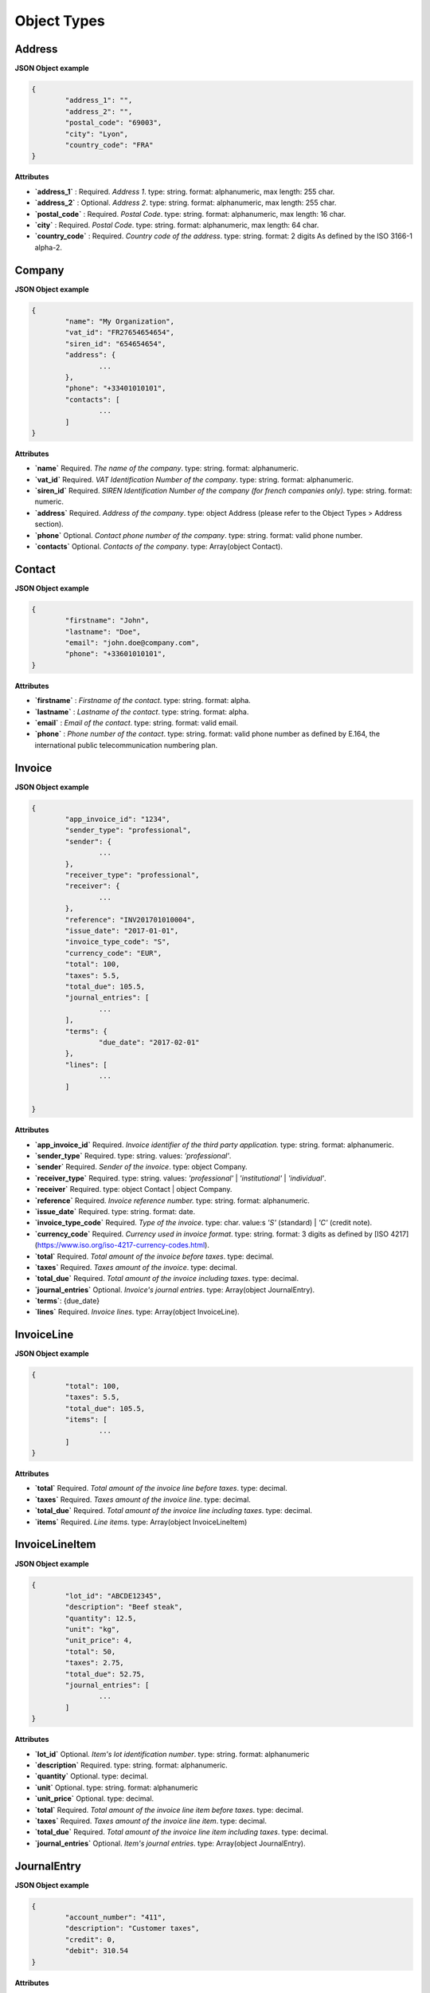 .. _object-types:

Object Types
============

Address
----------

**JSON Object example**


.. code-block:: json

	{
		"address_1": "",
		"address_2": "",
		"postal_code": "69003",
		"city": "Lyon",
		"country_code": "FRA"
	}

**Attributes**

- **`address_1`** : Required. *Address 1*. type: string. format: alphanumeric, max length: 255 char.
- **`address_2`** : Optional. *Address 2*. type: string. format: alphanumeric, max length: 255 char.
- **`postal_code`** : Required. *Postal Code*. type: string. format: alphanumeric, max length: 16 char.
- **`city`** : Required. *Postal Code*. type: string. format: alphanumeric, max length: 64 char.
- **`country_code`** : Required. *Country code of the address*. type: string. format: 2 digits As defined by the ISO 3166-1 alpha-2.


Company
-------

**JSON Object example**

.. code-block:: json

	{
		"name": "My Organization",
		"vat_id": "FR27654654654",
		"siren_id": "654654654",
		"address": {
			...
		},
		"phone": "+33401010101",
		"contacts": [
			...
		]
	}

**Attributes**

- **`name`** Required. *The name of the company*. type: string. format: alphanumeric.
- **`vat_id`** Required. *VAT Identification Number of the company*. type: string. format: alphanumeric.
- **`siren_id`** Required. *SIREN Identification Number of the company (for french companies only)*. type: string. format: numeric.
- **`address`** Required. *Address of the company*. type: object Address (please refer to the Object Types > Address section).
- **`phone`** Optional. *Contact phone number of the company*. type: string. format: valid phone number.
- **`contacts`** Optional. *Contacts of the company*. type: Array(object Contact).

Contact
-------

**JSON Object example**


.. code-block:: json

	{
		"firstname": "John",
		"lastname": "Doe",
		"email": "john.doe@company.com",
		"phone": "+33601010101",
	}

**Attributes**

- **`firstname`** : *Firstname of the contact*. type: string. format: alpha.
- **`lastname`** : *Lastname of the contact*. type: string. format: alpha.
- **`email`** : *Email of the contact*. type: string. format: valid email.
- **`phone`** : *Phone number of the contact*. type: string. format: valid phone number as defined by E.164, the international public telecommunication numbering plan.


Invoice
-------

**JSON Object example**


.. code-block:: json

	{
		"app_invoice_id": "1234",
		"sender_type": "professional",
		"sender": {
			...
		},
		"receiver_type": "professional",
		"receiver": {
			...
		},
		"reference": "INV201701010004",
		"issue_date": "2017-01-01",
		"invoice_type_code": "S",
		"currency_code": "EUR",
		"total": 100,
		"taxes": 5.5,
		"total_due": 105.5,
		"journal_entries": [
			...
		],
		"terms": {
			"due_date": "2017-02-01"
		},
		"lines": [
			...
		]

	}

**Attributes**

- **`app_invoice_id`** Required. *Invoice identifier of the third party application.* type: string. format: alphanumeric.
- **`sender_type`** Required. type: string. values: `'professional'`.
- **`sender`** Required. *Sender of the invoice*. type: object Company.
- **`receiver_type`** Required. type: string. values: `'professional'` | `'institutional'` | `'individual'`.
- **`receiver`** Required. type: object Contact | object Company.
- **`reference`** Required. *Invoice reference number.* type: string. format: alphanumeric.
- **`issue_date`** Required. type: string. format: date.
- **`invoice_type_code`** Required. *Type of the invoice*. type: char. value:s `'S'` (standard) | `'C'` (credit note).
- **`currency_code`** Required. *Currency used in invoice format*. type: string. format: 3 digits as defined by [ISO 4217](https://www.iso.org/iso-4217-currency-codes.html).
- **`total`** Required. *Total amount of the invoice before taxes*. type: decimal. 
- **`taxes`** Required. *Taxes amount of the invoice*. type: decimal.
- **`total_due`** Required. *Total amount of the invoice including taxes*. type: decimal.
- **`journal_entries`** Optional. *Invoice's journal entries*. type: Array(object JournalEntry).
- **`terms`**: {due_date}
- **`lines`** Required. *Invoice lines*. type: Array(object InvoiceLine).


InvoiceLine
-----------

**JSON Object example**


.. code-block:: json

	{
		"total": 100,
		"taxes": 5.5,
		"total_due": 105.5,
		"items": [
			...
		]
	}

**Attributes**


- **`total`** Required. *Total amount of the invoice line before taxes*. type: decimal.
- **`taxes`** Required. *Taxes amount of the invoice line*. type: decimal.
- **`total_due`** Required. *Total amount of the invoice line including taxes*. type: decimal. 
- **`items`** Required. *Line items*. type: Array(object InvoiceLineItem)


InvoiceLineItem
---------------

**JSON Object example**

.. code-block:: json

	{
		"lot_id": "ABCDE12345",
		"description": "Beef steak",
		"quantity": 12.5,
		"unit": "kg",
		"unit_price": 4,
		"total": 50,
		"taxes": 2.75,
		"total_due": 52.75,
		"journal_entries": [
			...
		]
	}

**Attributes**

- **`lot_id`** Optional. *Item's lot identification number*. type: string. format: alphanumeric
- **`description`** Required. type: string. format: alphanumeric. 
- **`quantity`** Optional. type: decimal. 
- **`unit`** Optional. type: string. format: alphanumeric
- **`unit_price`** Optional. type: decimal. 
- **`total`** Required. *Total amount of the invoice line item before taxes*. type: decimal.
- **`taxes`** Required. *Taxes amount of the invoice line item*. type: decimal. 
- **`total_due`** Required. *Total amount of the invoice line item including taxes*. type: decimal. 
- **`journal_entries`** Optional. *Item's journal entries*. type: Array(object JournalEntry).


JournalEntry
------------


**JSON Object example**

.. code-block:: json

	{
		"account_number": "411",
		"description": "Customer taxes",
		"credit": 0,
		"debit": 310.54
	}


**Attributes**

- **`account_number`** Required. *Account number for the accounting entry*. type: string. format: alphanumeric.
- **`description`** Optional. *Account description*. type: string. format: alphanumeric
- **`debit`** Required. *Debit amount*. type: decimal
- **`credit`** Required. *Credit amount*. type: decimal
